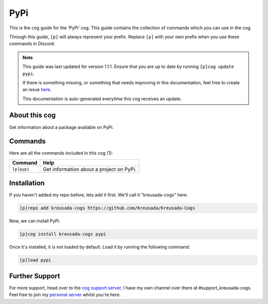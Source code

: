 .. _pypi:

====
PyPi
====

This is the cog guide for the 'PyPi' cog. This guide
contains the collection of commands which you can use in the cog.

Through this guide, ``[p]`` will always represent your prefix. Replace
``[p]`` with your own prefix when you use these commands in Discord.

.. note::

    This guide was last updated for version 1.1.1. Ensure
    that you are up to date by running ``[p]cog update pypi``.

    If there is something missing, or something that needs improving
    in this documentation, feel free to create an issue `here <https://github.com/Kreusada/Kreusada-Cogs/issues>`_.

    This documentation is auto-generated everytime this cog receives an update.

--------------
About this cog
--------------

Get information about a package available on PyPi.

--------
Commands
--------

Here are all the commands included in this cog (1):

+-------------+------------------------------------------+
| Command     | Help                                     |
+=============+==========================================+
| ``[p]pypi`` | Get information about a project on PyPi. |
+-------------+------------------------------------------+

------------
Installation
------------

If you haven't added my repo before, lets add it first. We'll call it
"kreusada-cogs" here.

.. code-block::

    [p]repo add kreusada-cogs https://github.com/Kreusada/Kreusada-Cogs

Now, we can install PyPi.

.. code-block::

    [p]cog install kreusada-cogs pypi

Once it's installed, it is not loaded by default. Load it by running the following
command:

.. code-block::

    [p]load pypi

---------------
Further Support
---------------

For more support, head over to the `cog support server <https://discord.gg/GET4DVk>`_,
I have my own channel over there at #support_kreusada-cogs. Feel free to join my
`personal server <https://discord.gg/JmCFyq7>`_ whilst you're here.
